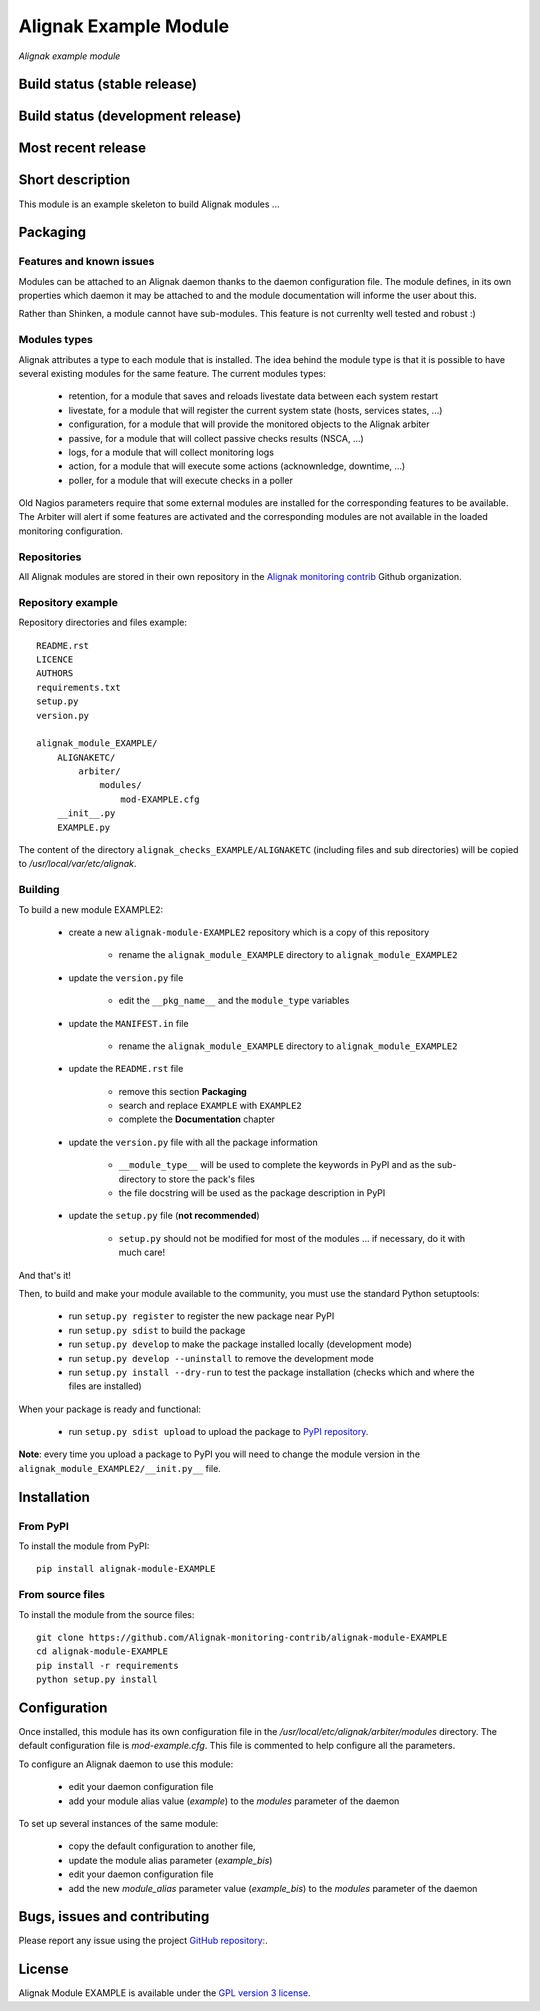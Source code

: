 Alignak Example Module
======================

*Alignak example module*

Build status (stable release)
-----------------------------

.. image:: https://travis-ci.org/Alignak-monitoring/alignak-module-example.svg?branch=master
    :target: https://travis-ci.org/Alignak-monitoring/alignak-module-example
    :alt: Unit tests

.. image:: https://coveralls.io/repos/Alignak-monitoring-contrib/alignak-module-example/badge.svg?branch=master&service=github
    :target: https://coveralls.io/github/Alignak-monitoring-contrib/alignak-module-example?branch=master
    :alt: Code coverage

Build status (development release)
----------------------------------

.. image:: https://travis-ci.org/Alignak-monitoring/alignak-module-example.svg?branch=develop
    :target: https://travis-ci.org/Alignak-monitoring/alignak-module-example
    :alt: Unit tests

.. image:: https://coveralls.io/repos/Alignak-monitoring-contrib/alignak-module-example/badge.svg?branch=develop&service=github
    :target: https://coveralls.io/github/Alignak-monitoring-contrib/alignak-module-example?branch=master
    :alt: Code coverage

Most recent release
-------------------

.. image:: https://badge.fury.io/py/alignak_module_example.svg
    :target: https://badge.fury.io/py/alignak_module_example


Short description
-----------------

This module is an example skeleton to build Alignak modules ...


Packaging
---------

Features and known issues
~~~~~~~~~~~~~~~~~~~~~~~~~

Modules can be attached to an Alignak daemon thanks to the daemon configuration file. The module
defines, in its own properties which daemon it may be attached to and the module documentation
will informe the user about this.

Rather than Shinken, a module cannot have sub-modules. This feature is not currenlty well tested
and robust :)

Modules types
~~~~~~~~~~~~~

Alignak attributes a type to each module that is installed. The idea behind the module type is
that it is possible to have several existing modules for the same feature. The current modules types:

    * retention, for a module that saves and reloads livestate data between each system restart
    * livestate, for a module that will register the current system state (hosts, services states, ...)
    * configuration, for a module that will provide the monitored objects to the Alignak arbiter
    * passive, for a module that will collect passive checks results (NSCA, ...)
    * logs, for a module that will collect monitoring logs
    * action, for a module that will execute some actions (acknownledge, downtime, ...)
    * poller, for a module that will execute checks in a poller

Old Nagios parameters require that some external modules are installed for the corresponding
features to be available. The Arbiter will alert if some features are activated and the
corresponding modules are not available in the loaded monitoring configuration.

Repositories
~~~~~~~~~~~~

All Alignak modules are stored in their own repository in the `Alignak monitoring contrib`_ Github organization.


Repository example
~~~~~~~~~~~~~~~~~~
Repository directories and files example::

    README.rst
    LICENCE
    AUTHORS
    requirements.txt
    setup.py
    version.py

    alignak_module_EXAMPLE/
        ALIGNAKETC/
            arbiter/
                modules/
                    mod-EXAMPLE.cfg
        __init__.py
        EXAMPLE.py

The content of the directory ``alignak_checks_EXAMPLE/ALIGNAKETC`` (including files and sub
directories) will be copied to */usr/local/var/etc/alignak*.


Building
~~~~~~~~

To build a new module EXAMPLE2:

    * create a new ``alignak-module-EXAMPLE2`` repository which is a copy of this repository

        * rename the ``alignak_module_EXAMPLE`` directory to ``alignak_module_EXAMPLE2``

    * update the ``version.py`` file

        * edit the ``__pkg_name__`` and the ``module_type`` variables

    * update the ``MANIFEST.in`` file

        * rename the ``alignak_module_EXAMPLE`` directory to ``alignak_module_EXAMPLE2``

    * update the ``README.rst`` file

        * remove this section **Packaging**
        * search and replace ``EXAMPLE`` with ``EXAMPLE2``
        * complete the **Documentation** chapter

    * update the ``version.py`` file with all the package information

        * ``__module_type__`` will be used to complete the keywords in PyPI and as the sub-directory to store the pack's files
        * the file docstring will be used as the package description in PyPI

    * update the ``setup.py`` file (**not recommended**)

        * ``setup.py`` should not be modified for most of the modules ... if necessary, do it with much care!

And that's it!

Then, to build and make your module available to the community, you must use the standard Python setuptools:

    * run ``setup.py register`` to register the new package near PyPI
    * run ``setup.py sdist`` to build the package
    * run ``setup.py develop`` to make the package installed locally (development mode)
    * run ``setup.py develop --uninstall`` to remove the development mode
    * run ``setup.py install --dry-run`` to test the package installation (checks which and where the files are installed)

When your package is ready and functional:

    * run ``setup.py sdist upload`` to upload the package to `PyPI repository`_.

**Note**: every time you upload a package to PyPI you will need to change the module version in the ``alignak_module_EXAMPLE2/__init.py__`` file.


Installation
------------

From PyPI
~~~~~~~~~
To install the module from PyPI::

    pip install alignak-module-EXAMPLE


From source files
~~~~~~~~~~~~~~~~~
To install the module from the source files::

    git clone https://github.com/Alignak-monitoring-contrib/alignak-module-EXAMPLE
    cd alignak-module-EXAMPLE
    pip install -r requirements
    python setup.py install


Configuration
-------------

Once installed, this module has its own configuration file in the */usr/local/etc/alignak/arbiter/modules* directory.
The default configuration file is *mod-example.cfg*. This file is commented to help configure all the parameters.

To configure an Alignak daemon to use this module:

    - edit your daemon configuration file
    - add your module alias value (`example`) to the `modules` parameter of the daemon

To set up several instances of the same module:

    - copy the default configuration to another file,
    - update the module alias parameter (`example_bis`)
    - edit your daemon configuration file
    - add the new `module_alias` parameter value (`example_bis`) to the `modules` parameter of the daemon


Bugs, issues and contributing
-----------------------------

Please report any issue using the project `GitHub repository: <https://github.com/Alignak-monitoring/alignak-module-example/issues>`_.

License
-------

Alignak Module EXAMPLE is available under the `GPL version 3 license`_.

.. _GPL version 3 license: http://opensource.org/licenses/GPL-3.0
.. _Alignak monitoring contrib: https://github.com/Alignak-monitoring-contrib
.. _PyPI repository: <https://pypi.python.org/pypi>
